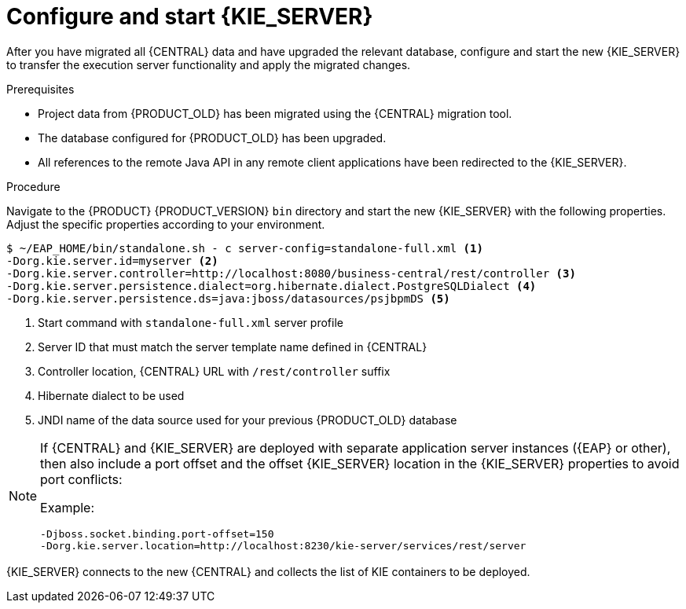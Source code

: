 [id='migration-configure-kie-server-proc']

= Configure and start {KIE_SERVER}

After you have migrated all {CENTRAL} data and have upgraded the relevant database, configure and start the new {KIE_SERVER} to transfer the execution server functionality and apply the migrated changes.

.Prerequisites
* Project data from {PRODUCT_OLD} has been migrated using the {CENTRAL} migration tool.
* The database configured for {PRODUCT_OLD} has been upgraded.
* All references to the remote Java API in any remote client applications have been redirected to the {KIE_SERVER}.

.Procedure
Navigate to the {PRODUCT} {PRODUCT_VERSION} `bin` directory and start the new {KIE_SERVER} with the following properties. Adjust the specific properties according to your environment.

[source]
----
$ ~/EAP_HOME/bin/standalone.sh - c server-config=standalone-full.xml <1>
-Dorg.kie.server.id=myserver <2>
-Dorg.kie.server.controller=http://localhost:8080/business-central/rest/controller <3>
-Dorg.kie.server.persistence.dialect=org.hibernate.dialect.PostgreSQLDialect <4>
-Dorg.kie.server.persistence.ds=java:jboss/datasources/psjbpmDS <5>
----
<1> Start command with `standalone-full.xml` server profile
<2> Server ID that must match the server template name defined in {CENTRAL}
<3> Controller location, {CENTRAL} URL with `/rest/controller` suffix
<4> Hibernate dialect to be used
<5> JNDI name of the data source used for your previous {PRODUCT_OLD} database

[NOTE]
====
If {CENTRAL} and {KIE_SERVER} are deployed with separate application server instances ({EAP} or other), then also include a port offset and the offset {KIE_SERVER} location in the {KIE_SERVER} properties to avoid port conflicts:

Example:

[source]
----
-Djboss.socket.binding.port-offset=150
-Dorg.kie.server.location=http://localhost:8230/kie-server/services/rest/server
----
====

{KIE_SERVER} connects to the new {CENTRAL} and collects the list of KIE containers to be deployed.
